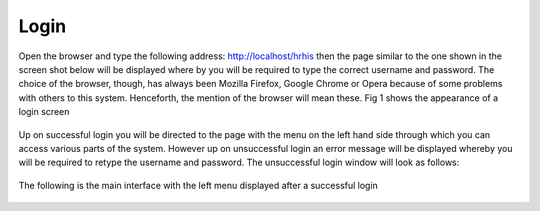 .. _login:

.. index:: loging in 

***************
Login
***************

Open the browser and type the following address: http://localhost/hrhis then the page similar
to the one shown in the screen shot below will be displayed where by you will be required to
type the correct username and password. The choice of the browser, though, has always been
Mozilla Firefox, Google Chrome or Opera because of some problems with others to this
system. Henceforth, the mention of the browser will mean these. Fig 1 shows the appearance
of a login screen


.. _fig1:
.. figure::  _static/login.png
   :align:   center

.. centered:: **fig 1: Login Interface**

Up on successful login you will be directed to the page with the menu on the left hand
side through which you can access various parts of the system. However up on
unsuccessful login an error message will be displayed whereby you will be required to
retype the username and password. The unsuccessful login window will look as
follows:

.. _fig2:
.. figure::  _static/loginfailed.png
   :align:   center

.. centered:: **fig 2: Unsuccessful Login Interface**

The following is the main interface with the left menu displayed after a successful
login


.. _fig3:
.. figure::  _static/homeinterface.png
   :align:   center

.. centered:: **fig 3: Interface displayed after successful login**
